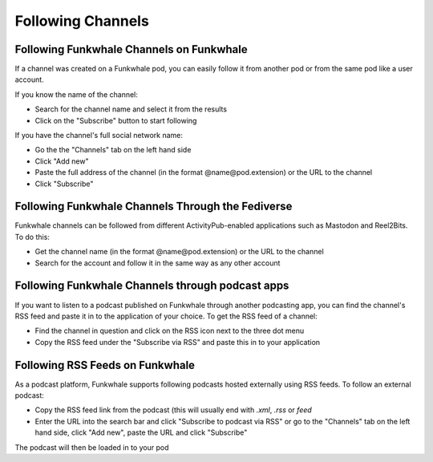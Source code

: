 Following Channels
==================

Following Funkwhale Channels on Funkwhale
-----------------------------------------

If a channel was created on a Funkwhale pod, you can easily follow it from another pod
or from the same pod like a user account.

If you know the name of the channel:

- Search for the channel name and select it from the results
- Click on the "Subscribe" button to start following

If you have the channel's full social network name:

- Go the the "Channels" tab on the left hand side
- Click "Add new"
- Paste the full address of the channel (in the format @name@pod.extension) or the
  URL to the channel
- Click "Subscribe" 

Following Funkwhale Channels Through the Fediverse
--------------------------------------------------

Funkwhale channels can be followed from different ActivityPub-enabled applications
such as Mastodon and Reel2Bits. To do this:

- Get the channel name (in the format @name@pod.extension) or the
  URL to the channel
- Search for the account and follow it in the same way as any other account

Following Funkwhale Channels through podcast apps
-------------------------------------------------

If you want to listen to a podcast published on Funkwhale through another podcasting app,
you can find the channel's RSS feed and paste it in to the application of your choice. To
get the RSS feed of a channel:

- Find the channel in question and click on the RSS icon next to the three dot menu
- Copy the RSS feed under the "Subscribe via RSS" and paste this in to your application

Following RSS Feeds on Funkwhale
--------------------------------

As a podcast platform, Funkwhale supports following podcasts hosted externally
using RSS feeds. To follow an external podcast:

- Copy the RSS feed link from the podcast (this will usually end with `.xml`, `.rss` or `feed`
- Enter the URL into the search bar and click "Subscribe to podcast via RSS" or go to the "Channels"
  tab on the left hand side, click "Add new", paste the URL and click "Subscribe"

The podcast will then be loaded in to your pod
